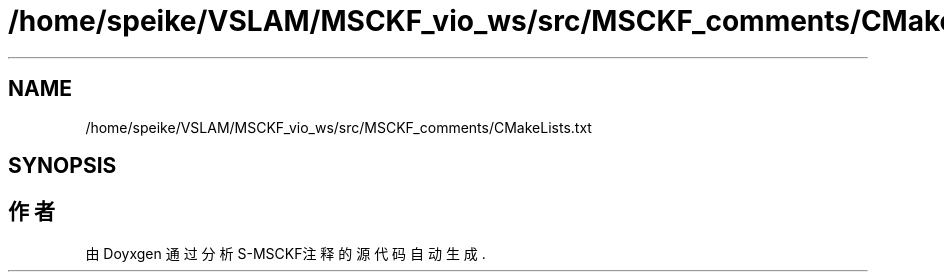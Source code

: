 .TH "/home/speike/VSLAM/MSCKF_vio_ws/src/MSCKF_comments/CMakeLists.txt" 3 "2024年 五月 9日 星期四" "S-MSCKF注释" \" -*- nroff -*-
.ad l
.nh
.SH NAME
/home/speike/VSLAM/MSCKF_vio_ws/src/MSCKF_comments/CMakeLists.txt
.SH SYNOPSIS
.br
.PP
.SH "作者"
.PP 
由 Doyxgen 通过分析 S-MSCKF注释 的 源代码自动生成\&.
